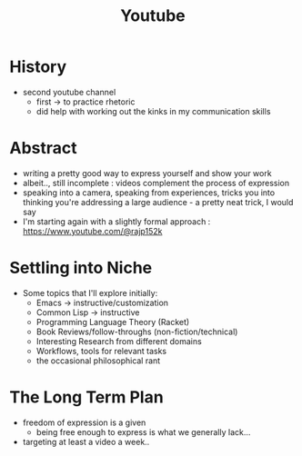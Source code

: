 :PROPERTIES:
:ID:       20230727T192932.286062
:END:
#+title: Youtube
#+filetags: :meta:

* History
 - second youtube channel
   - first -> to practice rhetoric
   - did help with working out the kinks in my communication skills
* Abstract
 - writing a pretty good way to express yourself and show your work
 - albeit.., still incomplete : videos complement the process of expression
 - speaking into a camera, speaking from experiences, tricks you into thinking you're addressing a large audience - a pretty neat trick, I would say
 - I'm starting again with a slightly formal approach : https://www.youtube.com/@rajp152k 
* Settling into Niche
   - Some topics that I'll explore initially:
     - Emacs -> instructive/customization
     - Common Lisp -> instructive
     - Programming Language Theory (Racket)
     - Book Reviews/follow-throughs (non-fiction/technical)
     - Interesting Research from different domains
     - Workflows, tools for relevant tasks
     - the occasional philosophical rant
* The Long Term Plan
 - freedom of expression is a given
   - being free enough to express is what we generally lack...
 - targeting at least a video a week..
